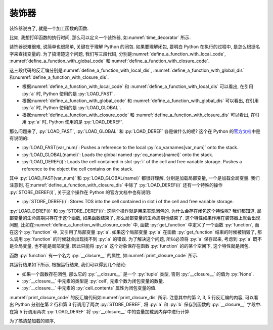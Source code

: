 装饰器
======

装饰器说白了, 就是一个加工函数的函数.

比如, 我想打印函数的执行时间, 那么可以定义一个装饰器, 如\ :numref:`time_decorator` 所示.

.. _time_decorator:

.. code_file:: examples/object/decorator/time_decorator.py

.. python:: examples/object/decorator/time_decorator.py

装饰器说难很难, 说简单也很简单, 关键在于理解 Python 的闭包. 如果要理解闭包, 要明白 Python 在执行的过程中, 是怎么根据名字来查找变量的. 为了搞清楚这个问题, 我们写三段代码, 分别是\ :numref:`define_a_function_with_local_code`, :numref:`define_a_function_with_global_code` 和\ :numref:`define_a_function_with_closure_code`.

.. _define_a_function_with_local_code:

.. code_file:: examples/object/decorator/define_a_function_with_local.py

.. _define_a_function_with_global_code:

.. code_file:: examples/object/decorator/define_a_function_with_global.py

.. _define_a_function_with_closure_code:

.. code_file:: examples/object/decorator/define_a_function_with_closure.py

这三段代码的反汇编分别是\ :numref:`define_a_function_with_local_dis`, :numref:`define_a_function_with_global_dis` 和\ :numref:`define_a_function_with_closure_dis`.

.. _define_a_function_with_local_dis:

.. dis:: examples/object/decorator/define_a_function_with_local.py

.. _define_a_function_with_global_dis:

.. dis:: examples/object/decorator/define_a_function_with_global.py

.. _define_a_function_with_closure_dis:

.. dis:: examples/object/decorator/define_a_function_with_closure.py

- 根据\ :numref:`define_a_function_with_local_code` 和 :numref:`define_a_function_with_local_dis` 可以看出, 在引用 :py:`a` 时, Python 使用的是 :py:`LOAD_FAST`.
- 根据\ :numref:`define_a_function_with_global_code` 和 :numref:`define_a_function_with_global_dis` 可以看出, 在引用 :py:`a` 时, Python 使用的是 :py:`LOAD_GLOBAL`.
- 根据\ :numref:`define_a_function_with_closure_code` 和 :numref:`define_a_function_with_closure_dis` 可以看出, 在引用 :py:`a` 时, Python 使用的是 :py:`LOAD_DEREF`.

那么问题来了, :py:`LOAD_FAST`, :py:`LOAD_GLOBAL` 和 :py:`LOAD_DEREF` 各是做什么的呢? 这个在 Python 的\ `官方文档 <https://docs.python.org/3/library/dis.html>`_\ 中是有说明的:

- :py:`LOAD_FAST(var_num)`: Pushes a reference to the local :py:`co_varnames[var_num]` onto the stack.
- :py:`LOAD_GLOBAL(namei)`: Loads the global named :py:`co_names[namei]` onto the stack.
- :py:`LOAD_DEREF(i)`: Loads the cell contained in slot :py:`i` of the cell and free variable storage. Pushes a reference to the object the cell contains on the stack.

其中 :py:`LOAD_FAST(var_num)` 和 :py:`LOAD_GLOBAL(namei)` 都很好理解, 分别是加载局部变量, 一个是加载全局变量. 我们注意到, 在\ :numref:`define_a_function_with_closure_dis` 中除了 :py:`LOAD_DEREF(i)` 还有一个特殊的操作 :py:`STORE_DEREF(i)`, 关于这个操作在 Python 的官方文档中也有说明:

- :py:`STORE_DEREF(i)`: Stores TOS into the cell contained in slot i of the cell and free variable storage.

:py:`LOAD_DEREF(i)` 和 :py:`STORE_DEREF(i)`: 这两个操作就是用来实现闭包的. 为什么会存在闭包这个特性呢? 我们都知道, 局部变量的生命周期只存在于这个函数, 如果函数结束了, 那么局部变量的生命周期也结束了. 这个特性如果作用在装饰器上就会出现问题, 比如在\ :numref:`define_a_function_with_closure_code` 中, 函数 :py:`get_function` 中定义了一个函数 :py:`function`, 而在这个 :py:`function` 中, 又引用了局部变量 :py:`a`. 如果这个局部变量 :py:`a` 在函数 :py:`get_function` 结束的时候被销毁了, 那么调用 :py:`function` 的时候就会出现找不到 :py:`a` 的错误. 为了解决这个问题, 所以必须将 :py:`a` 保存起来, 考虑到 :py:`a` 既不是全局变量, 也不能是局部变量, 因此只能将 :py:`a` 这个对象保存在函数 :py:`function` 的的某个空间下, 这个特性就是闭包.

函数 :py:`function` 有一个名为 :py:`__closure__` 的属性, 如\ :numref:`print_closure_code` 所示.

.. _print_closure_code:

.. code_file:: examples/object/decorator/print_closure.py

其运行结果如下所示, 根据运行结果, 我们可以得到几个结论:

- 如果一个函数存在闭包, 那么它的 :py:`__closure__` 是一个 :py:`tuple` 类型, 否则 :py:`__closure__` 的值为 :py:`None`.
- :py:`__closure__` 中元素的类型是 :py:`cell`, 元素个数为闭包变量的数量.
- :py:`__closure__` 中元素的 :py:`cell_contents` 属性为闭包变量的值.

.. python:: examples/object/decorator/print_closure.py

:numref:`print_closure_code` 的反汇编代码如\ :numref:`print_closure_dis` 所示. 注意其中的第 2, 3, 5 行反汇编的内容, 可以看出 Python 分别在第 2 行和第 3 行调用了两次 :py:`STORE_DEREF`, 将 :py:`a` 和 :py:`b` 保存到函数的 :py:`__closure__` 字段中. 在第 5 行调用两次 :py:`LOAD_DEREF` 将 :py:`__closure__` 中的变量加载到内存中进行计算.

.. _print_closure_dis:

.. dis:: examples/object/decorator/print_closure.py
   :end: 6

为了搞清楚加载的顺序, 

.. code_file:: examples/object/decorator/load_order.py

.. dis:: examples/object/decorator/load_order.py
